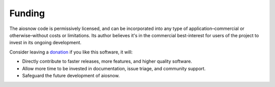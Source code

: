 Funding
=======

The aiosnow code is permissively licensed, and can be incorporated into any type of application–commercial or otherwise–without costs or limitations.
Its author believes it's in the commercial best-interest for users of the project to invest in its ongoing development.

Consider leaving a `donation <https://paypal.vault13.org>`_ if you like this software, it will:

- Directly contribute to faster releases, more features, and higher quality software.
- Allow more time to be invested in documentation, issue triage, and community support.
- Safeguard the future development of aiosnow.
